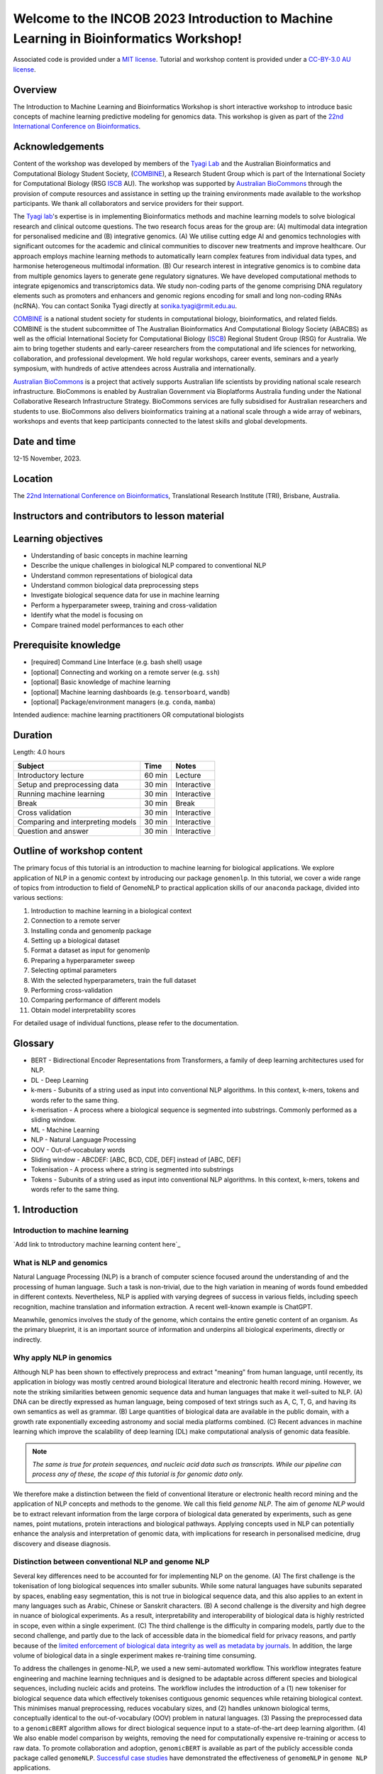 Welcome to the INCOB 2023 Introduction to Machine Learning in Bioinformatics Workshop!
++++++++++++++++++++++++++++++++++++++++++++++++++++++++++++++++++++++++++++++++++++++

.. raw:: html

  Copyright (c) 2023 <a href="https://orcid.org/0000-0002-9207-0385">Tyrone Chen <img alt="ORCID logo" src="https://info.orcid.org/wp-content/uploads/2019/11/orcid_16x16.png" width="16" height="16" /></a>, <a href="https://orcid.org/0000-0002-8797-3168">Navya Tyagi <img alt="ORCID logo" src="https://info.orcid.org/wp-content/uploads/2019/11/orcid_16x16.png" width="16" height="16" /></a>, and <a href="https://orcid.org/0000-0003-0181-6258">, Naima Vahab, Sonika Tyagi <img alt="ORCID logo" src="https://info.orcid.org/wp-content/uploads/2019/11/orcid_16x16.png" width="16" height="16" /></a>.


Associated code is provided under a `MIT license`_. 
Tutorial and workshop content is provided under a `CC-BY-3.0 AU license`_.
 
.. _MIT license: https://opensource.org/licenses/MIT

.. _CC-BY-3.0 AU license: https://creativecommons.org/licenses/by/3.0/au/


Overview
========

The Introduction to Machine Learning and Bioinformatics Workshop is short interactive workshop to introduce basic concepts of machine learning predictive modeling for genomics data. This workshop is given as part of the `22nd International Conference on Bioinformatics`_. 

.. _22nd International Conference on Bioinformatics: https://incob.apbionet.org/incob23/

Acknowledgements
================

Content of the workshop was developed by members of the `Tyagi Lab`_ and the Australian Bioinformatics and Computational Biology Student Society, (`COMBINE`_), a Research Student Group which is part of the International Society for Computational Biology (RSG `ISCB`_ AU). The workshop was supported by `Australian BioCommons`_ through the provision of compute resources and assistance in setting up the training environments made available to the workshop participants. We thank all collaborators and service providers for their support.

.. _Australian BioCommons: https://www.biocommons.org.au

.. _COMBINE: https://www.combine.org.au/

.. _ISCB: http://www.iscb.org/

.. _Tyagi lab: https://bioinformaticslab.erc.monash.edu/

The `Tyagi lab`_'s expertise is in implementing Bioinformatics methods and machine learning models to solve biological research and clinical outcome questions. The two research focus areas for the group are: (A) multimodal data integration for personalised medicine and (B) integrative genomics. (A) We utilise cutting edge AI and genomics technologies with significant outcomes for the academic and clinical communities to discover new treatments and improve healthcare. Our approach employs machine learning methods to automatically learn complex features from individual data types, and harmonise heterogeneous multimodal information. (B) Our research interest in integrative genomics is to combine data from multiple genomics layers to generate gene regulatory signatures. We have developed computational methods to integrate epigenomics and transcriptomics data. We study non-coding parts of the genome comprising DNA regulatory elements such as promoters and enhancers and genomic regions encoding for small and long non-coding RNAs (ncRNA). You can contact Sonika Tyagi directly at sonika.tyagi@rmit.edu.au.

`COMBINE`_ is a national student society for students in computational biology, bioinformatics, and related fields. COMBINE is the student subcommittee of The Australian Bioinformatics And Computational Biology Society (ABACBS) as well as the official International Society for Computational Biology (`ISCB`_) Regional Student Group (RSG) for Australia. We aim to bring together students and early-career researchers from the computational and life sciences for networking, collaboration, and professional development. We hold regular workshops, career events, seminars and a yearly symposium, with hundreds of active attendees across Australia and internationally.

.. image:: ../../fig/combine_1.png

.. image:: ../../fig/combine_2.png

`Australian BioCommons`_ is a project that actively supports Australian life scientists by providing national scale research infrastructure. BioCommons is enabled by Australian Government via Bioplatforms Australia funding under the National Collaborative Research Infrastructure Strategy. BioCommons services are fully subsidised for Australian researchers and students to use. BioCommons also delivers bioinformatics training at a national scale through a wide array of webinars, workshops and events that keep participants connected to the latest skills and global developments.

.. image:: ../../fig/abc_1.png

.. image:: ../../fig/abc_2.png

Date and time
=============

12-15 November, 2023.

Location
========

The `22nd International Conference on Bioinformatics`_, Translational Research Institute (TRI), Brisbane, Australia.


Instructors and contributors to lesson material
===============================================

.. raw:: html

  <a href="https://orcid.org/0000-0002-9207-0385">Tyrone Chen <img alt="ORCID logo" src="https://info.orcid.org/wp-content/uploads/2019/11/orcid_16x16.png" width="16" height="16" /></a>, Monash University, Australia
  
  <a href="https://orcid.org/0000-0002-8797-3168">Navya Tyagi <img alt="ORCID logo" src="https://info.orcid.org/wp-content/uploads/2019/11/orcid_16x16.png" width="16" height="16" /></a>, University of Delhi, India
  
  Naima Vahab

  <a href="https://orcid.org/0000-0003-0181-6258">Sonika Tyagi <img alt="ORCID logo" src="https://info.orcid.org/wp-content/uploads/2019/11/orcid_16x16.png" width="16" height="16" /></a>, Royal Melbourne Institute of Technology, Australia


Learning objectives
===================
- Understanding of basic concepts in machine learning
- Describe the unique challenges in biological NLP compared to conventional NLP
- Understand common representations of biological data
- Understand common biological data preprocessing steps
- Investigate biological sequence data for use in machine learning
- Perform a hyperparameter sweep, training and cross-validation
- Identify what the model is focusing on
- Compare trained model performances to each other


Prerequisite knowledge
======================
- [required] Command Line Interface (e.g. bash shell) usage
- [optional] Connecting and working on a remote server (e.g. ``ssh``)
- [optional] Basic knowledge of machine learning
- [optional] Machine learning dashboards (e.g. ``tensorboard``, ``wandb``)
- [optional] Package/environment managers (e.g. ``conda``, ``mamba``)

Intended audience: machine learning practitioners OR computational biologists

Duration
========

Length: 4.0 hours

=================================   ============  ============
Subject                             Time          Notes
=================================   ============  ============
Introductory lecture                60 min        Lecture
Setup and preprocessing data        30 min        Interactive
Running machine learning            30 min        Interactive
Break                               30 min        Break
Cross validation                    30 min        Interactive
Comparing and interpreting models   30 min        Interactive
Question and answer                 30 min        Interactive
=================================   ============  ============

Outline of workshop content
===========================

The primary focus of this tutorial is an introduction to machine
learning for biological applications. 
We explore application of NLP in a genomic context by introducing our 
package ``genomenlp``. 
In this tutorial, we cover a wide range of topics from introduction
to field of GenomeNLP to practical application skills of our ``anaconda``
package, divided into various sections:

1.  Introduction to machine learning in a biological context
2.  Connection to a remote server
3.  Installing conda and genomenlp package
4.  Setting up a biological dataset
5.  Format a dataset as input for genomenlp
6.  Preparing a hyperparameter sweep
7.  Selecting optimal parameters
8.  With the selected hyperparameters, train the full dataset
9.  Performing cross-validation
10. Comparing performance of different models
11. Obtain model interpretability scores

For detailed usage of individual functions, please refer to the documentation.

.. raw:: html

  <a href="https://genomenlp.readthedocs.io/en/latest/"><img alt="ORCID logo" src="https://readthedocs.org/projects/genomenlp/badge/?version=latest&style=for-the-badge"/></a>

.. width="16" height="16" 

Glossary
========
- BERT - Bidirectional Encoder Representations from Transformers, a family of deep learning architectures used for NLP.
- DL - Deep Learning
- k-mers - Subunits of a string used as input into conventional NLP algorithms. In this context, k-mers, tokens and words refer to the same thing.
- k-merisation - A process where a biological sequence is segmented into substrings. Commonly performed as a sliding window.
- ML - Machine Learning
- NLP - Natural Language Processing
- OOV - Out-of-vocabulary words 
- Sliding window - ABCDEF: [ABC, BCD, CDE, DEF] instead of [ABC, DEF]
- Tokenisation - A process where a string is segmented into substrings
- Tokens - Subunits of a string used as input into conventional NLP algorithms. In this context, k-mers, tokens and words refer to the same thing.

1. Introduction
===============

Introduction to machine learning
--------------------------------

`Add link to tntroductory machine learning content here`_

.. _Please click here: 


What is NLP and genomics
------------------------

Natural Language Processing (NLP) is a branch of computer science
focused around the understanding of and the processing of human language. 
Such a task is non-trivial, due to the high variation in meaning
of words found embedded in different contexts. Nevertheless, NLP is applied
with varying degrees of success
in various fields, including speech recognition, machine translation and 
information extraction. A recent well-known example is ChatGPT.

.. image:: ../../fig/applications_example.png

Meanwhile, genomics involves the study of the genome, which contains 
the entire genetic content of an organism. As the primary blueprint, 
it is an important source of information and underpins all biological 
experiments, directly or indirectly.


Why apply NLP in genomics
-------------------------

Although NLP has been shown to effectively preprocess and extract "meaning" from
human language, until recently, its application in biology was mostly
centred around biological literature and electronic health record mining.
However, we note the striking similarities between genomic sequence data
and human languages that make it well-suited to NLP. 
(A) DNA can be directly expressed as human language, being composed of text 
strings such as A, C, T, G, and having its own semantics as well as grammar. 
(B) Large quantities
of biological data are available in the public domain, with a growth rate
exponentially exceeding astronomy and social media platforms combined.
(C) Recent advances in machine learning which improve the scalability of 
deep learning (DL) make computational analysis of genomic data feasible.

.. NOTE::

  `The same is true for protein sequences, and nucleic acid data such as 
  transcripts. While our pipeline can process any of these, the scope of
  this tutorial is for genomic data only.`

.. image:: ../../fig/data_growth.png

We therefore make a distinction between the field of conventional 
literature or electronic health record mining and the application of NLP 
concepts and methods to the genome. We call this field *genome NLP*.
The aim of *genome NLP* would be to extract relevant information from
the large corpora of biological data generated by experiments, such as
gene names, point mutations, protein interactions and biological pathways.
Applying concepts used in NLP can potentially enhance the analysis and 
interpretation of genomic data, with implications for research in
personalised medicine, drug discovery and disease diagnosis.

Distinction between conventional NLP and genome NLP
---------------------------------------------------

Several key differences need to be accounted for for implementing NLP on the genome. 
(A) The first challenge is the tokenisation of long biological sequences
into smaller subunits. While some natural languages have subunits 
separated by spaces, enabling easy segmentation, this is not
true in biological sequence data, and this also applies to an extent in many 
languages such as Arabic, Chinese or Sanskrit characters. (B) A second 
challenge is the diversity and high degree in nuance of biological 
experiments. As a result, interpretability and interoperability of 
biological data is highly restricted in scope, even within a single 
experiment. (C) The third challenge is the difficulty in comparing 
models, partly due to the second challenge, and partly due to the lack 
of accessible data in the biomedical field for privacy reasons, 
and partly because of the `limited enforcement of biological data integrity 
as well as metadata by journals`_. In addition, the large volume of biological 
data in a single experiment makes re-training time consuming.

.. image:: ../../fig/bio_vs_nlp.png

.. _limited enforcement of biological data integrity as well as metadata by journals: https://academic.oup.com/view-large/figure/129641572/gky1064fig3.jpg

To address the challenges in genome-NLP, we used a new semi-automated workflow.
This workflow integrates feature engineering and machine
learning techniques and is designed to be adaptable across different
species and biological sequences, including nucleic acids and proteins. 
The workflow includes the introduction of a (1) new tokeniser for
biological sequence data which effectively tokenises contiguous genomic 
sequences while retaining biological context. This minimises
manual preprocessing, reduces vocabulary sizes, and (2) handles unknown
biological terms, conceptually identical to the out-of-vocabulary (OOV)
problem in natural languages. (3) Passing the preprocessed data to a 
``genomicBERT`` algorithm allows for direct biological sequence input
to a state-of-the-art deep learning algorithm. (4) We also enable model
comparison by weights, removing the need for computationally expensive
re-training or access to raw data. To promote collaboration and adoption, 
``genomicBERT`` is available as part of the publicly accessible conda 
package called ``genomeNLP``. `Successful case studies`_ have demonstrated 
the effectiveness of ``genomeNLP`` in ``genome NLP`` applications.

.. image:: ../../fig/graphical_abstract.png

.. _Successful case studies: https://doi.org/10.5281/zenodo.8135590

2. Connect to a remote server
=============================

.. NOTE::

  `If you are unable to access the command line, you can follow the workshop
  using jupyter notebooks. Navigate to https://colab.research.google.com,
  select the GitHub tab, and paste this link 
  https://github.com/tyronechen/genomenlp/blob/main/src/jupyter/case_study_dna.ipynb`


To standardise the compute environment for all participants, we will be 
establishing a network connection with a remote server. Data and a working
install of ``genomenlp`` is provided. Secure Shell (SSH) is a common method 
for remote server connection, providing secure access and remote command 
execution through encrypted connections between the client and server.

.. NOTE::

  `Login details will be provided by instructors on the day of the workshop.
  If you have problems logging in, please contact the instructor.`

To use ``ssh`` (Secure Shell) for remote server access, please follow these steps:

1. Open a Terminal or Command Prompt on your local machine. SSH is
   typically available on Unix-like systems (e.g. Linux, macOS) and
   can also be installed on Windows systems using tools like
   `PuTTY <https://www.chiark.greenend.org.uk/~sgtatham/putty/latest.html>`__
   or `MobaXterm <https://mobaxterm.mobatek.net/download.html>`__.

2. Determine the ``ssh`` command syntax. Generally the format is:
   ``ssh username@hostname`` or the IP address of the remote server.

3. Enter your password or passphrase when prompted. Once authenticated,
   you should be connected to the remote server via SSH.

.. NOTE::

  `Details for (2) and (3) will be provided on the day of the workshop.`


3. Installing conda, mamba and genomenlp
========================================

.. NOTE::

  `This step is already performed for you. Information is provided as 
  a guide for those who are reading this document outside of the 
  tutorial, or if for some reason the installation is not working.`


A package/environment manager is a software tool that automates the
installation, update, and removal of packages and allows for the
creation of isolated environments with specific configurations. This
simplifies software setup, reduces compatibility issues, and improves
software development workflows. Popular examples include ``apt`` and 
``anaconda``. We will use ``conda`` and ``mamba`` in this case study.

.. NOTE::

  `The same is true for protein sequences, and nucleic acid data such as 
  transcripts. While our pipeline can process any of these, the scope of
  this tutorial is for genomic data only.`


To install ``conda`` using the command line, you can follow these steps:

1. Open your command prompt. Use the ``curl`` or ``wget`` command to 
   download the installer directly from the command line using its URL.

.. code-block:: bash

     $ wget 'https://repo.anaconda.com/miniconda/Miniconda3-py39_23.3.1-0-Linux-x86_64.sh'


2. Run the installer script using the following command:

.. code-block:: bash

     $ bash Miniconda3-py39_23.3.1-0-Linux-x86_64.sh


3. Follow the on-screen prompts to proceed with the installation. (In the prompt asking
   for the location for ``conda`` installation, please specify the directory as ``foo/bar``)

4. Reload your ``shell`` as shown below OR exit and return to complete the install.

.. code-block:: bash

     $ source ~/.bashrc
     $ source ~/.bash_profile


5. To install ``mamba``, which is a faster alternative to Conda for package management,
   run the following command:

.. code-block:: bash

    $ conda install mamba -n base -c conda-forge

.. NOTE::

  *`pip` does not work due to a missing pytorch dependency.
  `conda` is very slow due to the large dependency tree.*


6. As with Step 4, reload your shell as below OR exit and return to complete the install.

.. code-block:: bash

    $ source ~/.bashrc
    $ source ~/.bash_profile


7. To install and activate ``genomenlp``, run the following commands:

.. code-block:: bash

    $ mamba create -n genomenlp -c tyronechen -c conda-forge genomenlp -y
    $ mamba activate genomenlp
    # after the above completes
    $ sweep -h
    # you should see some output


4. Setting up a biological dataset
==================================

Understanding of the data and experimental design is a necessary first step to 
analysis. In our case study, we perform a simple two case classification, where 
the dataset consists of a corpora of biological sequence data belonging to two
categories. Genomic sequence associated with promoters and non-promoter regions
are available. In the context of biology, promoters are important modulators of
gene expression, and most are relatively short as well as information rich.
Motif prediction is an active, on-going area of research in biology, since many
of these signals are weak and difficult to detect, as well as varying in 
frequency and distribution across different species. **Therefore, our aim is to 
classify sequences into promoter and non-promoter sequence categories**.

.. NOTE::

  `A more detailed description of the data is available here.
  <https://github.com/khanhlee/bert-promoter>`__


Our data is available in the form of ``fasta`` files. ``fasta`` files are a common 
format for storing biological sequence data. They typically contain headers that 
provide information about the sequence, followed by  the sequence itself. They can 
also store other nucleic acid data, as well as protein. The ``fasta`` format contains 
headers with a leading ``>``. Lines without ``>`` contain biological sequence data 
and can be newline separated. In our simple example, the full set of characters are 
the DNA nucleotides adenine ``A``, thymine ``T``, cytosine ``C`` and guanine ``G``. 
These are the building blocks of the genetic code.

The files can be downloaded here for `non promoter sequences`_ and `promoter sequences`_.

.. _non promoter sequences: https://raw.githubusercontent.com/tyronechen/genomenlp/main/docs/data/non_promoter.fasta

.. _promoter sequences: https://raw.githubusercontent.com/tyronechen/genomenlp/main/docs/data/promoter.fasta

.. code-block:: bash

      # create the directory structure
      cd ~
      mkdir -p data src results
      cd data
      curl -L -O "https://raw.githubusercontent.com/tyronechen/genomenlp/main/docs/data/non_promoter.fasta"
      curl -L -O "https://raw.githubusercontent.com/tyronechen/genomenlp/main/docs/data/promoter.fasta"
      gzip non_promoter.fasta
      gzip promoter.fasta

.. code-block:: text

      HEADER:   >PCK12019 FORWARD 639002 STRONG
      SEQUENCE: TAGATGTCCTTGATTAACACCAAAAT
      HEADER:   >ECK12066 REVERSE 3204175 STRONG
      SEQUENCE: AAAGAAAATAATTAATTTTACAGCTG

.. NOTE::

  *In real world  data, other characters are available which refer to multiple possible
  nucleotides, for example ``W`` indicates either an ``A`` or a ``T``. RNA includes
  the character ``U``, and proteins include additional letters of the alphabet.*


Tokenisation in genomics involves segmenting biological sequences into smaller
units, called tokens (or k-mers in biology) for further processing. 
In the context of genomics, tokens can represent individual nucleotides, 
k-mers, codons, or other biologically meaningful segments. Just as in conventional NLP, 
tokenisation is required to facilitate most downstream operations.

Here, we provide gzipped fasta file(s) as input. While conventional biological
tokenisation splits a sequence into arbitrary-length segments, empirical 
tokenisation derives the resulting tokens directly from the corpus, 
with vocabulary size as the only user-defined parameter. 
Data is then split into training, testing and/or validation partitions
as desired by the user and automatically reformatted for input into the
deep learning pipeline.

.. NOTE::

  `We provide the conventional k-merisation method as well as an option for users.
  In our pipeline specifically, the empirical tokenisation and data object 
  creation is split into two steps, while k-merisation combines both in one
  operation. This is due to the empirical tokenisation process having to
  "learn" tokens from the data.`


.. code-block:: bash

      # Empirical tokenisation pathway
      cd ~/src
      tokenise_bio \
        -i ../data/promoter.fasta.gz \
           ../data/non_promoter.fasta.gz \
        -t ../data/tokens.json
      # -i INFILE_PATHS path to files with biological seqs split by line
      # -t TOKENISER_PATH path to tokeniser.json file to save or load data


This generates a ``json`` file with tokens and their respective weights or IDs.
You should see some output like this.

.. code-block:: text

      [00:00:00] Pre-processing sequences
      [00:00:00] Suffix array seeds
      [00:00:14] EM training
      Sample input sequence: AACCGGTT
      Sample tokenised: [156, 2304]
      Token: : k-mer map: 156  : : AA
      Token: : k-mer map: 2304 : : CCGGTT


5. Format a dataset for input into genomeNLP
============================================

In this section, we reformat the data to meet the requirements
of our pipeline which takes specifically structured inputs. This
intermediate data structure serves as the foundation for downstream
analyses and facilitates seamless integration with the pipeline.
Our pipeline contains a method that performs this automatically, generating a
reformatted dataset with the desired structure. 

.. NOTE::

  *The data format is identical to that used by the HuggingFace
  ``datasets`` and ``transformers`` libraries.*


.. code-block:: bash

      # Empirical tokenisation pathway
      create_dataset_bio \
        ../data/promoter.fasta.gz \
        ../data/non_promoter.fasta.gz \
        ../data/tokens.json \
        -o ../data/
      # -o OUTFILE_DIR write dataset to directory as 
      #   [ csv \| json \| parquet \| dir/ ] (DEFAULT:"hf_out/")
      # default datasets split: train 90%, test 5% and validation set 5%


The output is a reformatted dataset containing the same information.
Properties required for a typical machine learning pipeline are added,
including labels, customisable data splits and token identifiers.


.. code-block:: text

      DATASET AFTER SPLIT:
      DatasetDict ({
        train: Dataset ({
        features: ['idx', 'feature', 'labels', 'input_ids', 'token_type_ids', 'attention_mask’],
        num_rows: 12175 })
        test: Dataset ({
        features: ['idx', 'feature', 'labels', 'input_ids', 'token_type_ids', 'attention_mask’],
        num_rows: 677 })
        valid: Dataset ({
        features: ['idx', 'feature', 'labels', 'input_ids', 'token_type_ids', 'attention_mask’],
        num_rows: 676 })
      })


.. NOTE::

  *The column ``token_type_ids`` is not actually needed in this 
  specific case study, but it is safely ignored in such cases.*


.. code-block:: text

    SAMPLE TOKEN MAPPING FOR FIRST 5 TOKENS IN SEQ:
    TOKEN ID: 858  | TOKEN: TCA
    TOKEN ID: 2579 | TOKEN: GCATCAC
    TOKEN ID: 111  | TOKEN: TATT
    TOKEN ID: 99   | TOKEN: CAGG
    TOKEN ID: 777  | TOKEN: AGGCT


6. Preparing a hyperparameter sweep
===================================

In machine learning, achieving optimal model performance often requires
finding the right combination of hyperparameters (assuming the input
data is viable). Hyperparameters vary depending on the specific 
algorithm and framework being used, but commonly include learning rate, 
dropout rate, batch size, number of layers and optimiser choice. 
These parameters heavily influence the learning process and subsequent 
performance of the model. 

For this reason, hyperparameter sweeps are normally carried out to 
systematically test combinations of hyperparameters, with the end goal of 
identifying the configuration that produces the best model performance.
Usually, sweeps are carried out on a small partition of the data only
to maximise efficiency of compute resources, but it is not uncommon to
perform sweeps on entire datasets. Various strategies, 
such as grid search, random search, or bayesian optimisation, can be 
employed during a hyperparameter sweep to sample parameter values.
Additional strategies such as early stopping can also be used.

To streamline the hyperparameter optimization process, we use the
``wandb`` (Weights & Biases) platform which has a user-friendly interface
and powerful tools for tracking experiments and visualising results.

First, sign up for a wandb account at: https://wandb.ai/site and login
by pasting your API key.

.. code-block:: bash

    wandb login
    wandb: Paste an API key from your profile, and hit enter and hit enter or press ctrl+c to quit:


.. NOTE::

  `If you are running this on jupyter notebooks, the field to paste the API key
  is present but invisible (click the space just after the most recent output).`


Now, we use the ``sweep`` tool to perform hyperparameter sweep. Search
strategy, parameters and search space are passed in as a ``json`` file.
An example is below. If no sweep configuration is provided, default configuration will apply.

.. raw:: html

   <details>
   <summary><a>Default hyperparameter sweep settings if none are provided. You can copy this file and edit it for your own use if needed.</a></summary>

.. code-block:: json

  {
      "name": "random",
      "method": "random",
      "metric": {
          "name": "eval/f1",
          "goal": "maximize"
          },
      "parameters": {
          "epochs": {
              "values": [1, 2, 3, 4, 5]
              },
          "dropout": {
            "values": [0.15, 0.2, 0.25, 0.3, 0.4]
          },
          "batch_size": {
              "values": [8, 16, 32, 64]
              },
          "learning_rate": {
              "distribution": "log_uniform_values",
              "min": 1e-5,
              "max": 1e-1
          },
          "weight_decay": {
              "values": [0.0, 0.1, 0.2, 0.3, 0.4, 0.5]
          },
          "decay": {
              "values": [1e-5, 1e-6, 1e-7]
          },
          "momentum": {
              "values": [0.8, 0.9, 0.95]
          }
      },
      "early_terminate": {
          "type": "hyperband",
          "s": 2,
          "eta": 3,
          "max_iter": 27
      }
  }


.. raw:: html

   </details>

.. code-block:: bash

    sweep \
      ../data/train.parquet \
      parquet \
      ../data/tokens.json \
      -t ../data/test.parquet \
      -v ../data/valid.parquet \
      -w ../data/hyperparams.json \   # optional
      -e entity_name \       # <- edit as needed
      -p project_name \      # <- edit as needed
      -l labels \
      -n 3
    # -t TEST, path to [ csv \| csv.gz \| json \| parquet ] file
    # -v VALID, path to [ csv \| csv.gz \| json \| parquet ] file
    # -w HYPERPARAMETER_SWEEP, run a hyperparameter sweep with config from file
    # -e ENTITY_NAME, wandb team name (if available).
    # -p PROJECT_NAME, wandb project name (if available)
    # -l LABEL_NAMES, provide column with label names (DEFAULT: "").
    # -n SWEEP_COUNT, run n hyperparameter sweeps


.. code-block:: text

    *****Running training*****
    Num examples = 12175
    Num epochs= 1
    Instantaneous batch size per device = 64
    Total train batch size per device = 64
    Gradient Accumulation steps= 1
    Total optimization steps= 191

The output is written to the specified directory, in this case
``sweep_out`` and will contain the output of a standard ``pytorch`` 
saved model, including some ``wandb`` specific output.

.. add sample output here

The sweeps gets synced to the ``wandb`` dashboard along with various
interactive custom charts and tables which we provide as part of our
pipeline. A small subset of plots are provided for reference. 
Interactive versions of these and more plots are available on wandb.

.. image:: fig/dna/sweep_conf_mat.png

.. image:: fig/dna/sweep_pr.png

.. image:: fig/dna/sweep_roc.png

.. image:: fig/dna/sweep_f1.png

.. image:: fig/dna/sweep_loss.png

.. image:: fig/dna/sweep_lr.png


`Here is an example of a full wandb generated report:
<https://api.wandb.ai/links/tyagilab/a56uxmff>`__

You may inspect your own generated reports after they complete.

.. add explanation of report


7. Selecting optimal hyperparameters for training
=================================================

Having completed a sweep, we next identified the best set
of parameters for model training. We do this by examining training metrics.
These serve as quantitative measures of a model's performance during 
training. These metrics provide insights into the model's accuracy and 
generalisation capabilities. We explore commonly used training metrics, 
including accuracy, loss, precision, recall, and f1 score to inform us
of a model's performance

A key event we want to avoid is overfitting. Overfitting occurs when a 
learning model performs exceptionally well on the training data but 
fails to generalise to unseen data, making it unfit for use outside of the 
specific scope of the experiment. This can be detected by observing performance
metrics, if the accuracy decreases and later increases an overfit
event has occurred. In real world applications, this can 
lead to adverse events that directly impact us, considering that such
models are used in applications such as drug prediction or self-driving cars.
Here, we use the f1 score calculated on the testing set as the main 
metric of interest. We showed that we obtain a best ``f1`` score of ``0.79``.


.. code-block:: text

    Best run revived-sweep-6 with eval/f1=0.7900291349379833
    BEST MODEL AND CONFIG FILES SAVED TO: *./sweep_out/model_files*
    HYPERPARAMETER SWEEP END

`Here is an example of a full wandb generated report for the "best" run.
<https://wandb.ai//tyagilab/sweep/reports/Best-run-revived-sweep-6--Vmlldzo0OTExOTc1>`__

You may inspect your own generated reports after they complete.

.. add explanation of report


8. With the selected hyperparameters, train the full dataset
============================================================

In a conventional workflow, the sweep is performed on a small
subset of training data. The resulting parameters are then
recorded and used in the actual training step on the full dataset.
Here, we perform the sweep on the entire dataset, and hence
remove the need for further training. If you perform this on your
own data and want to use a small subset, you can do so and then
pass the recorded hyperparameters with the same input data to 
the ``train`` function of the pipeline. We include an example of 
this below for completeness, but you can skip this for our 
specific case study. Note that the input is almost identical to 
``sweep``.

.. code-block:: bash

    train \
      ../data/train.parquet \
      parquet \
      ../data/tokens.json \
      -t ../data/test.parquet \
      -v ../data/valid.parquet \
      --output_dir ../results/train_out \
      -f ../data/hyperparams.json \  # <- you can pass in hyperparameters
      -c entity_name/project_name/run_id \  # <- wandb overrides hyperparameters
      -e entity_name \   # <- edit as needed
      -p project_name    # <- edit as needed
    # -t TEST, path to [ csv \| csv.gz \| json \| parquet ] file
    # -v VALID, path to [ csv \| csv.gz \| json \| parquet ] file
    # -w HYPERPARAMETER_SWEEP, run a hyperparameter sweep with config from file
    # -e ENTITY_NAME, wandb team name (if available).
    # -p PROJECT_NAME, wandb project name (if available)
    # -l LABEL_NAMES, provide column with label names (DEFAULT: "").

.. NOTE::

  *Remove the ``-e entity_name`` line if you do not have a group setup in wandb*


.. raw:: html

   <details>
   <summary><a>The contents of hyperparams.json, the file with the best hyperparameters identified by the sweep.</a></summary>

.. code-block:: json

  {
    "output_dir": "./sweep_out/random",
    "overwrite_output_dir": false,
    "do_train": false,
    "do_eval": true,
    "do_predict": false,
    "evaluation_strategy": "epoch",
    "prediction_loss_only": false,
    "per_device_train_batch_size": 16,
    "per_device_eval_batch_size": 16,
    "per_gpu_train_batch_size": null,
    "per_gpu_eval_batch_size": null,
    "gradient_accumulation_steps": 1,
    "eval_accumulation_steps": null,
    "eval_delay": 0,
    "learning_rate": 7.796477400405317e-05,
    "weight_decay": 0.5,
    "adam_beta1": 0.9,
    "adam_beta2": 0.999,
    "adam_epsilon": 1e-08,
    "max_grad_norm": 1.0,
    "num_train_epochs": 2,
    "max_steps": -1,
    "lr_scheduler_type": "linear",
    "warmup_ratio": 0.0,
    "warmup_steps": 0,
    "log_level": "passive",
    "log_level_replica": "passive",
    "log_on_each_node": true,
    "logging_dir": "./sweep_out/random/runs/out",
    "logging_strategy": "epoch",
    "logging_first_step": false,
    "logging_steps": 500,
    "logging_nan_inf_filter": true,
    "save_strategy": "epoch",
    "save_steps": 500,
    "save_total_limit": null,
    "save_on_each_node": false,
    "no_cuda": false,
    "use_mps_device": false,
    "seed": 42,
    "data_seed": null,
    "jit_mode_eval": false,
    "use_ipex": false,
    "bf16": false,
    "fp16": false,
    "fp16_opt_level": "O1",
    "half_precision_backend": "auto",
    "bf16_full_eval": false,
    "fp16_full_eval": false,
    "tf32": null,
    "local_rank": -1,
    "xpu_backend": null,
    "tpu_num_cores": null,
    "tpu_metrics_debug": false,
    "debug": [],
    "dataloader_drop_last": false,
    "eval_steps": null,
    "dataloader_num_workers": 0,
    "past_index": -1,
    "run_name": "./sweep_out/random",
    "disable_tqdm": false,
    "remove_unused_columns": false,
    "label_names": null,
    "load_best_model_at_end": true,
    "metric_for_best_model": "loss",
    "greater_is_better": false,
    "ignore_data_skip": false,
    "sharded_ddp": [],
    "fsdp": [],
    "fsdp_min_num_params": 0,
    "fsdp_transformer_layer_cls_to_wrap": null,
    "deepspeed": null,
    "label_smoothing_factor": 0.0,
    "optim": "adamw_hf",
    "adafactor": false,
    "group_by_length": false,
    "length_column_name": "length",
    "report_to": [
      "wandb"
    ],
    "ddp_find_unused_parameters": null,
    "ddp_bucket_cap_mb": null,
    "dataloader_pin_memory": true,
    "skip_memory_metrics": true,
    "use_legacy_prediction_loop": false,
    "push_to_hub": false,
    "resume_from_checkpoint": null,
    "hub_model_id": null,
    "hub_strategy": "every_save",
    "hub_token": "<HUB_TOKEN>",
    "hub_private_repo": false,
    "gradient_checkpointing": false,
    "include_inputs_for_metrics": false,
    "fp16_backend": "auto",
    "push_to_hub_model_id": null,
    "push_to_hub_organization": null,
    "push_to_hub_token": "<PUSH_TO_HUB_TOKEN>",
    "mp_parameters": "",
    "auto_find_batch_size": false,
    "full_determinism": false,
    "torchdynamo": null,
    "ray_scope": "last",
    "ddp_timeout": 1800
  }

.. raw:: html

   </details>

The output is written to the specified directory, in this case
``train_out`` and will contain the output of a standard ``pytorch`` 
saved model, including some ``wandb`` specific output.

The trained model gets synced to the ``wandb`` dashboard along with 
various interactive custom charts and tables which we provide as part 
of our pipeline. A small subset of plots are provided for reference. 
Interactive versions of these and more plots are available on wandb.

.. image:: fig/dna/train_conf_mat.png

.. image:: fig/dna/train_pr.png

.. image:: fig/dna/train_roc.png

.. image:: fig/dna/train_f1.png

.. image:: fig/dna/train_loss.png

.. image:: fig/dna/train_lr.png


`Here is an example of a full wandb generated report:
<https://wandb.ai/tyagilab/sweep/reports/Best-run-revived-sweep-6--Vmlldzo0OTExOTc1>`__

You may inspect your own generated reports after they complete.


9. Perform cross-validation
===========================

Having identified the best set of parameters and trained the model, we 
next want to conduct a comprehensive review of data stability, and
we do this by evaluating model performance across different data slices. 
This assessment is known as cross-validation. We make use of k-fold
cross-validation in which data is divided into k subsets and
the model is trained and tested on these individual subsets.

.. code-block:: bash

    cross_validate \
      ../data/train.parquet parquet \
      -t ../data/test.parquet \
      -v ../data/valid.parquet \
      -e entity_name \              # <- edit as needed
      -p project_name \             # <- edit as needed
      --config_from_run p9do3gzl \  # id OR directory of best performing run
      --output_dir ../results/cv \
      -m ../results/sweep_out \     # <- overridden by --config_from_run
      -l labels \
      -k 8
    # --config_from_run WANDB_RUN_ID, *best run id*
    # –-output_dir OUTPUT_DIR
    # -l label_names
    # -k KFOLDS, run n number of kfolds

    cross_validate \
      ../data/train.parquet parquet \
      -t ../data/test.parquet \
      -v ../data/valid.parquet \
      -e tyagilab \              
      -p foobar \                
      -c tyagilab/foobar/kixu82co \  
      -o ../results/cv \
      -m ../results/sweep_out \
      -l labels \
      -k 8

.. NOTE::

  *If both ``model_path`` and ``config_from_run`` are specified, ``config_from_run`` overrides*

.. NOTE::

  *Remove the ``-e entity_name`` line if you do not have a group setup in wandb*

.. code-block:: text

    *****Running training*****
    Num examples = 10653
    Num epochs= 2
    Instantaneous batch size per device = 16
    Total train batch size (w, parallel, distributed & accumulation)= 16
    Gradient Accumulation steps= 1
    Total optimization steps= 1332
    Automatic Weights & Biases logging enabled


The cross-validation runs are uploaded to the ``wandb`` dashboard along 
with various interactive custom charts and tables which we provide as 
part of our pipeline. These are conceptually identical to those generated 
by ``sweep`` or ``train``. A small subset of plots are provided for reference. 
Interactive versions of these and more plots are available on wandb.

.. image:: fig/dna/cval_conf_mat.png

.. image:: fig/dna/cval_pr.png

.. image:: fig/dna/cval_roc.png

.. image:: fig/dna/cval_f1.png

.. image:: fig/dna/cval_loss.png

.. image:: fig/dna/cval_lr.png


`Here is an example of a full wandb generated report:
<https://api.wandb.ai/links/tyagilab/8vony79x>`__

You may inspect your own generated reports after they complete.


10. Compare different models
============================

The aim of this step is to compare performance of different deep
learning models efficiently while avoiding computationally expensive
re-training and data download in conventional model comparison. 
In the case of patient data, they are often inaccessible for privacy 
reasons, and in other cases they are not uploaded by the authors of 
the experiment.

For the purposes of this simple case study, we compare multiple sweeps of the
same dataset as a demonstration. 
In a real life application, existing biological models
can be compared against the user-generated one.

.. code-block:: bash

    fit_powerlaw \
      ../results/sweep_out/model_files \
      -o ../results/fit
    # -m MODEL_PATH, path to trained model directory
    # -o OUTPUT_DIR, path to output metrics directory


This tool outputs a variety of plots in the specified directory.

.. code-block:: bash

    ls ../results/fit
    # alpha_hist.pdf  alpha_plot.pdf  model_files/

Very broadly, the overlaid bar plots allow the user to compare the
performance of different models on the same scale. A narrow band
around 2-5 with few outliers is in general cases an indicator of
good model performance. This is a general guideline and will differ
depending on context! `For a detailed explanation of these plots, 
please refer to the original publication. <https://arxiv.org/pdf/2202.02842.pdf>`__

.. image:: fig/dna/alpha_hist.png

.. image:: fig/dna/alpha_plot.png
  

11. Obtain model interpretability scores
====================================

Model interpretability is often used for debugging purposes, by
allowing the user to "see" (to an extent) what a model is focusing on.
In this case, the tokens which contribute to a certain classification
are highlighted. The green colour indicates a classification towards
the target category, while the red colour indicates a classification
away from the target category. Colour intensity indicates the classification score.

.. ref to some famous interpretability examples
.. screenshot some html

In some scenarios, we can exploit this property by identifying 
regulatory regions or motifs in DNA sequences, or discovering amino
acid residues in protein structure critical to its function, leading 
to a deeper understanding of the underlying biological system.

.. code-block:: bash

    gzip -cd ../data/promoter.fasta.gz | \
      head -n10 > ../data/subset.fasta
    interpret \
      ../results/sweep_out/model_files \
      ../data/subset.fasta \
      -l PROMOTER NON-PROMOTER \
      -o ../results/model_interpret
    # -t TOKENISER_PATH, path to tokeniser.json file to load data
    # -o OUTPUT_DIR, specify path for output

.. code-block:: text

    ECK120010480 CSGDP1 REVERSE 1103344 SIGMA38.html
    ECK120010489 OSMCP2 FORWARD 1556606 SIGMA38.html
    ECK120010491 TOPAP1 FORWARD 1330980 SIGMA32 STRONG.html
    ECK120010496 YJAZP  FORWARD 4189753 SIGMA32 STRONG.html
    ECK120010498 YADVP2 REVERSE 156224  SIGMA38.html

.. image:: fig/dna/ECK120009966.png

.. image:: fig/dna/ECK120016719.png


12. Interactive question and answer session
===========================================

Citation
========

Cite our manuscript here::

  @article{chen2023genomicbert,
      title={genomicBERT and data-free deep-learning model evaluation},
      author={Chen, Tyrone and Tyagi, Navya and Chauhan, Sarthak and Peleg, Anton Y and Tyagi, Sonika},
      journal={bioRxiv},
      month={jun},
      pages={2023--05},
      year={2023},
      publisher={Cold Spring Harbor Laboratory},
      doi={10.1101/2023.05.31.542682},
      url={https://doi.org/10.1101/2023.05.31.542682}
  }


Cite our software here::

  @software{tyrone_chen_2023_8135591,
    author       = {Tyrone Chen and
                    Navya Tyagi and
                    Sarthak Chauhan and
                    Anton Y. Peleg and
                    Sonika Tyagi},
    title        = {{genomicBERT and data-free deep-learning model 
                    evaluation}},
    month        = jul,
    year         = 2023,
    publisher    = {Zenodo},
    version      = {latest},
    doi          = {10.5281/zenodo.8135590},
    url          = {https://doi.org/10.5281/zenodo.8135590} 
  }